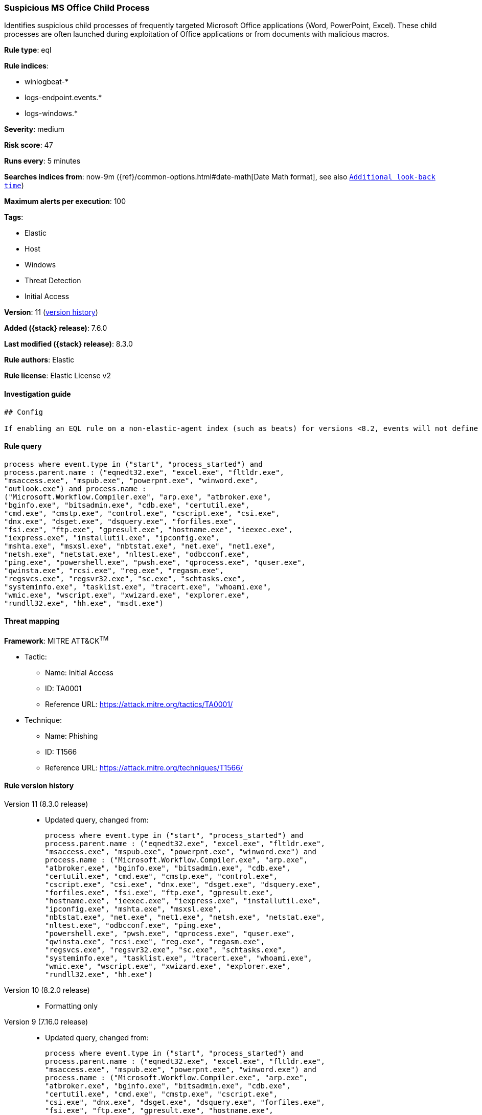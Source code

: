 [[suspicious-ms-office-child-process]]
=== Suspicious MS Office Child Process

Identifies suspicious child processes of frequently targeted Microsoft Office applications (Word, PowerPoint, Excel). These child processes are often launched during exploitation of Office applications or from documents with malicious macros.

*Rule type*: eql

*Rule indices*:

* winlogbeat-*
* logs-endpoint.events.*
* logs-windows.*

*Severity*: medium

*Risk score*: 47

*Runs every*: 5 minutes

*Searches indices from*: now-9m ({ref}/common-options.html#date-math[Date Math format], see also <<rule-schedule, `Additional look-back time`>>)

*Maximum alerts per execution*: 100

*Tags*:

* Elastic
* Host
* Windows
* Threat Detection
* Initial Access

*Version*: 11 (<<suspicious-ms-office-child-process-history, version history>>)

*Added ({stack} release)*: 7.6.0

*Last modified ({stack} release)*: 8.3.0

*Rule authors*: Elastic

*Rule license*: Elastic License v2

==== Investigation guide


[source,markdown]
----------------------------------
## Config

If enabling an EQL rule on a non-elastic-agent index (such as beats) for versions <8.2, events will not define `event.ingested` and default fallback for EQL rules was not added until 8.2, so you will need to add a custom pipeline to populate `event.ingested` to @timestamp for this rule to work.

----------------------------------


==== Rule query


[source,js]
----------------------------------
process where event.type in ("start", "process_started") and
process.parent.name : ("eqnedt32.exe", "excel.exe", "fltldr.exe",
"msaccess.exe", "mspub.exe", "powerpnt.exe", "winword.exe",
"outlook.exe") and process.name :
("Microsoft.Workflow.Compiler.exe", "arp.exe", "atbroker.exe",
"bginfo.exe", "bitsadmin.exe", "cdb.exe", "certutil.exe",
"cmd.exe", "cmstp.exe", "control.exe", "cscript.exe", "csi.exe",
"dnx.exe", "dsget.exe", "dsquery.exe", "forfiles.exe",
"fsi.exe", "ftp.exe", "gpresult.exe", "hostname.exe", "ieexec.exe",
"iexpress.exe", "installutil.exe", "ipconfig.exe",
"mshta.exe", "msxsl.exe", "nbtstat.exe", "net.exe", "net1.exe",
"netsh.exe", "netstat.exe", "nltest.exe", "odbcconf.exe",
"ping.exe", "powershell.exe", "pwsh.exe", "qprocess.exe", "quser.exe",
"qwinsta.exe", "rcsi.exe", "reg.exe", "regasm.exe",
"regsvcs.exe", "regsvr32.exe", "sc.exe", "schtasks.exe",
"systeminfo.exe", "tasklist.exe", "tracert.exe", "whoami.exe",
"wmic.exe", "wscript.exe", "xwizard.exe", "explorer.exe",
"rundll32.exe", "hh.exe", "msdt.exe")
----------------------------------

==== Threat mapping

*Framework*: MITRE ATT&CK^TM^

* Tactic:
** Name: Initial Access
** ID: TA0001
** Reference URL: https://attack.mitre.org/tactics/TA0001/
* Technique:
** Name: Phishing
** ID: T1566
** Reference URL: https://attack.mitre.org/techniques/T1566/

[[suspicious-ms-office-child-process-history]]
==== Rule version history

Version 11 (8.3.0 release)::
* Updated query, changed from:
+
[source, js]
----------------------------------
process where event.type in ("start", "process_started") and
process.parent.name : ("eqnedt32.exe", "excel.exe", "fltldr.exe",
"msaccess.exe", "mspub.exe", "powerpnt.exe", "winword.exe") and
process.name : ("Microsoft.Workflow.Compiler.exe", "arp.exe",
"atbroker.exe", "bginfo.exe", "bitsadmin.exe", "cdb.exe",
"certutil.exe", "cmd.exe", "cmstp.exe", "control.exe",
"cscript.exe", "csi.exe", "dnx.exe", "dsget.exe", "dsquery.exe",
"forfiles.exe", "fsi.exe", "ftp.exe", "gpresult.exe",
"hostname.exe", "ieexec.exe", "iexpress.exe", "installutil.exe",
"ipconfig.exe", "mshta.exe", "msxsl.exe",
"nbtstat.exe", "net.exe", "net1.exe", "netsh.exe", "netstat.exe",
"nltest.exe", "odbcconf.exe", "ping.exe",
"powershell.exe", "pwsh.exe", "qprocess.exe", "quser.exe",
"qwinsta.exe", "rcsi.exe", "reg.exe", "regasm.exe",
"regsvcs.exe", "regsvr32.exe", "sc.exe", "schtasks.exe",
"systeminfo.exe", "tasklist.exe", "tracert.exe", "whoami.exe",
"wmic.exe", "wscript.exe", "xwizard.exe", "explorer.exe",
"rundll32.exe", "hh.exe")
----------------------------------

Version 10 (8.2.0 release)::
* Formatting only

Version 9 (7.16.0 release)::
* Updated query, changed from:
+
[source, js]
----------------------------------
process where event.type in ("start", "process_started") and
process.parent.name : ("eqnedt32.exe", "excel.exe", "fltldr.exe",
"msaccess.exe", "mspub.exe", "powerpnt.exe", "winword.exe") and
process.name : ("Microsoft.Workflow.Compiler.exe", "arp.exe",
"atbroker.exe", "bginfo.exe", "bitsadmin.exe", "cdb.exe",
"certutil.exe", "cmd.exe", "cmstp.exe", "cscript.exe",
"csi.exe", "dnx.exe", "dsget.exe", "dsquery.exe", "forfiles.exe",
"fsi.exe", "ftp.exe", "gpresult.exe", "hostname.exe",
"ieexec.exe", "iexpress.exe", "installutil.exe", "ipconfig.exe",
"mshta.exe", "msxsl.exe", "nbtstat.exe", "net.exe",
"net1.exe", "netsh.exe", "netstat.exe", "nltest.exe", "odbcconf.exe",
"ping.exe", "powershell.exe", "pwsh.exe",
"qprocess.exe", "quser.exe", "qwinsta.exe", "rcsi.exe", "reg.exe",
"regasm.exe", "regsvcs.exe", "regsvr32.exe", "sc.exe",
"schtasks.exe", "systeminfo.exe", "tasklist.exe", "tracert.exe",
"whoami.exe", "wmic.exe", "wscript.exe",
"xwizard.exe", "explorer.exe", "rundll32.exe", "hh.exe")
----------------------------------

Version 8 (7.12.0 release)::
* Formatting only

Version 7 (7.11.2 release)::
* Formatting only

Version 6 (7.11.0 release)::
* Updated query, changed from:
+
[source, js]
----------------------------------
event.category:process and event.type:(start or process_started) and
process.parent.name:(eqnedt32.exe or excel.exe or fltldr.exe or
msaccess.exe or mspub.exe or powerpnt.exe or winword.exe) and
process.name:(Microsoft.Workflow.Compiler.exe or arp.exe or
atbroker.exe or bginfo.exe or bitsadmin.exe or cdb.exe or certutil.exe
or cmd.exe or cmstp.exe or cscript.exe or csi.exe or dnx.exe or
dsget.exe or dsquery.exe or forfiles.exe or fsi.exe or ftp.exe or
gpresult.exe or hostname.exe or ieexec.exe or iexpress.exe or
installutil.exe or ipconfig.exe or mshta.exe or msxsl.exe or
nbtstat.exe or net.exe or net1.exe or netsh.exe or netstat.exe or
nltest.exe or odbcconf.exe or ping.exe or powershell.exe or pwsh.exe
or qprocess.exe or quser.exe or qwinsta.exe or rcsi.exe or reg.exe or
regasm.exe or regsvcs.exe or regsvr32.exe or sc.exe or schtasks.exe or
systeminfo.exe or tasklist.exe or tracert.exe or whoami.exe or
wmic.exe or wscript.exe or xwizard.exe)
----------------------------------

Version 5 (7.10.0 release)::
* Formatting only

Version 4 (7.9.1 release)::
* Formatting only

Version 3 (7.9.0 release)::
* Updated query, changed from:
+
[source, js]
----------------------------------
event.action:"Process Create (rule: ProcessCreate)" and
process.parent.name:(eqnedt32.exe or excel.exe or fltldr.exe or
msaccess.exe or mspub.exe or powerpnt.exe or winword.exe) and
process.name:(Microsoft.Workflow.Compiler.exe or arp.exe or
atbroker.exe or bginfo.exe or bitsadmin.exe or cdb.exe or certutil.exe
or cmd.exe or cmstp.exe or cscript.exe or csi.exe or dnx.exe or
dsget.exe or dsquery.exe or forfiles.exe or fsi.exe or ftp.exe or
gpresult.exe or hostname.exe or ieexec.exe or iexpress.exe or
installutil.exe or ipconfig.exe or mshta.exe or msxsl.exe or
nbtstat.exe or net.exe or net1.exe or netsh.exe or netstat.exe or
nltest.exe or odbcconf.exe or ping.exe or powershell.exe or pwsh.exe
or qprocess.exe or quser.exe or qwinsta.exe or rcsi.exe or reg.exe or
regasm.exe or regsvcs.exe or regsvr32.exe or sc.exe or schtasks.exe or
systeminfo.exe or tasklist.exe or tracert.exe or whoami.exe or
wmic.exe or wscript.exe or xwizard.exe)
----------------------------------

Version 2 (7.7.0 release)::
* Updated query, changed from:
+
[source, js]
----------------------------------
event.action:"Process Create (rule: ProcessCreate)" and
process.parent.name:("winword.exe" or "excel.exe" or "powerpnt.exe" or
"eqnedt32.exe" or "fltldr.exe" or "mspub.exe" or "msaccess.exe") and
process.name:("arp.exe" or "dsquery.exe" or "dsget.exe" or
"gpresult.exe" or "hostname.exe" or "ipconfig.exe" or "nbtstat.exe" or
"net.exe" or "net1.exe" or "netsh.exe" or "netstat.exe" or
"nltest.exe" or "ping.exe" or "qprocess.exe" or "quser.exe" or
"qwinsta.exe" or "reg.exe" or "sc.exe" or "systeminfo.exe" or
"tasklist.exe" or "tracert.exe" or "whoami.exe" or "bginfo.exe" or
"cdb.exe" or "cmstp.exe" or "csi.exe" or "dnx.exe" or "fsi.exe" or
"ieexec.exe" or "iexpress.exe" or "installutil.exe" or
"Microsoft.Workflow.Compiler.exe" or "msbuild.exe" or "mshta.exe" or
"msxsl.exe" or "odbcconf.exe" or "rcsi.exe" or "regsvr32.exe" or
"xwizard.exe" or "atbroker.exe" or "forfiles.exe" or "schtasks.exe" or
"regasm.exe" or "regsvcs.exe" or "cmd.exe" or "cscript.exe" or
"powershell.exe" or "pwsh.exe" or "wmic.exe" or "wscript.exe" or
"bitsadmin.exe" or "certutil.exe" or "ftp.exe")
----------------------------------

